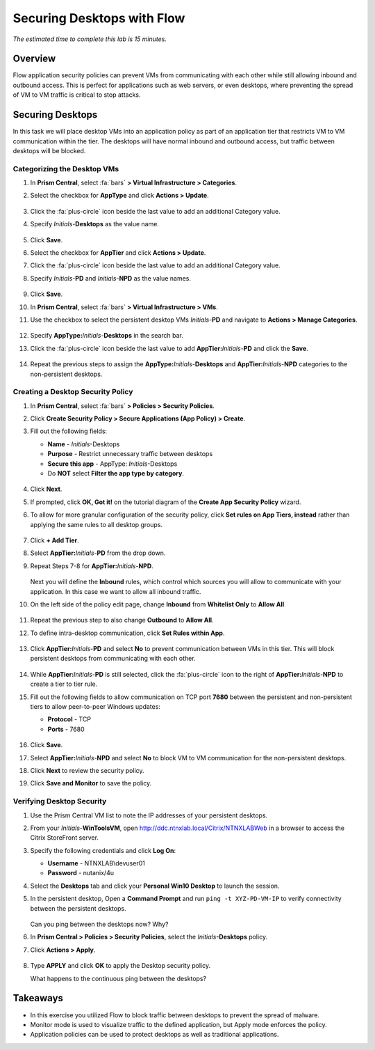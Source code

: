 .. _flow_secure_desktops:

---------------------------
Securing Desktops with Flow
---------------------------

*The estimated time to complete this lab is 15 minutes.*

Overview
++++++++

Flow application security policies can prevent VMs from communicating with each other while still allowing inbound and outbound access. This is perfect for applications such as web servers, or even desktops, where preventing the spread of VM to VM traffic is critical to stop attacks.

Securing Desktops
+++++++++++++++++

In this task we will place desktop VMs into an application policy as part of an application tier that restricts VM to VM communication within the tier. The desktops will have normal inbound and outbound access, but traffic between desktops will be blocked.

Categorizing the Desktop VMs
..........................

#. In **Prism Central**, select :fa:`bars` **> Virtual Infrastructure > Categories**.

#. Select the checkbox for **AppType** and click **Actions > Update**.

   .. figure:: images/1.png

#. Click the :fa:`plus-circle` icon beside the last value to add an additional Category value.

#. Specify *Initials*-**Desktops**  as the value name.

   .. figure:: images/2.png

#. Click **Save**.

#. Select the checkbox for **AppTier** and click **Actions > Update**.

#. Click the :fa:`plus-circle` icon beside the last value to add an additional Category value.

#. Specify *Initials*-**PD** and *Initials*-**NPD** as the value names.

   .. figure:: images/3.png

#. Click **Save**.

#. In **Prism Central**, select :fa:`bars` **> Virtual Infrastructure > VMs**.

#. Use the checkbox to select the persistent desktop VMs *Initials*\ -**PD** and navigate to **Actions > Manage Categories**.

   .. figure:: images/4.png

#. Specify **AppType:**\ *Initials*-**Desktops** in the search bar.

#. Click the :fa:`plus-circle` icon beside the last value to add **AppTier:**\ *Initials*-**PD** and click the **Save**.

   .. figure:: images/5.png

#. Repeat the previous steps to assign the **AppType:**\ *Initials*-**Desktops** and **AppTier:**\ *Initials*-**NPD** categories to the non-persistent desktops.

Creating a Desktop Security Policy
............................

#. In **Prism Central**, select :fa:`bars` **> Policies > Security Policies**.

#. Click **Create Security Policy > Secure Applications (App Policy) > Create**.

#. Fill out the following fields:

   - **Name** - *Initials*-Desktops
   - **Purpose** - Restrict unnecessary traffic between desktops
   - **Secure this app** - AppType: *Initials*-Desktops
   - Do **NOT** select **Filter the app type by category**.

   .. figure:: images/6.png

#. Click **Next**.

#. If prompted, click **OK, Got it!** on the tutorial diagram of the **Create App Security Policy** wizard.

#. To allow for more granular configuration of the security policy, click **Set rules on App Tiers, instead** rather than applying the same rules to all desktop groups.

   .. figure:: images/7.png

#. Click **+ Add Tier**.

#. Select **AppTier:**\ *Initials*-**PD** from the drop down.

#. Repeat Steps 7-8 for **AppTier:**\ *Initials*-**NPD**.

   .. figure:: images/8.png

   Next you will define the **Inbound** rules, which control which sources you will allow to communicate with your application. In this case we want to allow all inbound traffic.

#. On the left side of the policy edit page, change **Inbound** from **Whitelist Only** to **Allow All**

   .. figure:: images/9.png

#. Repeat the previous step to also change **Outbound** to **Allow All**.

#. To define intra-desktop communication, click **Set Rules within App**.

   .. figure:: images/10.png

#. Click **AppTier:**\ *Initials*-**PD** and select **No** to prevent communication between VMs in this tier. This will block persistent desktops from communicating with each other.

   .. figure:: images/11.png

#. While **AppTier:**\ *Initials*-**PD** is still selected, click the :fa:`plus-circle` icon to the right of **AppTier:**\ *Initials*-**NPD** to create a tier to tier rule.

#. Fill out the following fields to allow communication on TCP port **7680** between the persistent and non-persistent tiers to allow peer-to-peer Windows updates:

   - **Protocol** - TCP
   - **Ports** - 7680

   .. figure:: images/12.png

#. Click **Save**.

#. Select **AppTier:**\ *Initials*-**NPD** and select **No** to block VM to VM communication for the non-persistent desktops.

#. Click **Next** to review the security policy.

#. Click **Save and Monitor** to save the policy.

Verifying Desktop Security
.......................................

#. Use the Prism Central VM list to note the IP addresses of your persistent desktops.

#. From your *Initials*\ -**WinToolsVM**, open http://ddc.ntnxlab.local/Citrix/NTNXLABWeb in a browser to access the Citrix StoreFront server.

#. Specify the following credentials and click **Log On**:

   - **Username** - NTNXLAB\\devuser01
   - **Password** - nutanix/4u

#. Select the **Desktops** tab and click your **Personal Win10 Desktop** to launch the session.

#. In the persistent desktop, Open a **Command Prompt** and run ``ping -t XYZ-PD-VM-IP`` to verify connectivity between the persistent desktops.

   .. figure:: images/13.png

   Can you ping between the desktops now? Why?

#. In **Prism Central > Policies > Security Policies**, select the *Initials*\ **-Desktops** policy.

#. Click **Actions > Apply**.

   .. figure:: images/14.png

#. Type **APPLY** and click **OK** to apply the Desktop security policy.

   What happens to the continuous ping between the desktops?

Takeaways
+++++++++

- In this exercise you utilized Flow to block traffic between desktops to prevent the spread of malware.
- Monitor mode is used to visualize traffic to the defined application, but Apply mode enforces the policy.
- Application policies can be used to protect desktops as well as traditional applications.
